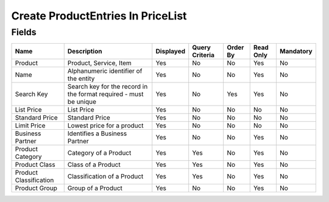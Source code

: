
.. _functional-guide/smart-browse/sb_createproductentriesinpricelist:

==================================
Create ProductEntries In PriceList
==================================


.. seealso::
    :ref:`functional-guidewindow-product`


.. seealso::
    :ref:`functional-guideprocess-createproductentriesinpricelistprocess`


Fields
======


======================  =================================================================  =========  ==============  ========  =========  =========
Name                    Description                                                        Displayed  Query Criteria  Order By  Read Only  Mandatory
======================  =================================================================  =========  ==============  ========  =========  =========
Product                 Product, Service, Item                                             Yes        No              No        Yes        No       
Name                    Alphanumeric identifier of the entity                              Yes        No              No        Yes        No       
Search Key              Search key for the record in the format required - must be unique  Yes        No              Yes       Yes        No       
List Price              List Price                                                         Yes        No              No        No         No       
Standard Price          Standard Price                                                     Yes        No              No        No         No       
Limit Price             Lowest price for a product                                         Yes        No              No        No         No       
Business Partner        Identifies a Business Partner                                      Yes        No              No        Yes        No       
Product Category        Category of a Product                                              Yes        Yes             No        Yes        No       
Product Class           Class of a Product                                                 Yes        Yes             No        Yes        No       
Product Classification  Classification of a Product                                        Yes        Yes             No        Yes        No       
Product Group           Group of a Product                                                 Yes        No              No        Yes        No       
======================  =================================================================  =========  ==============  ========  =========  =========
